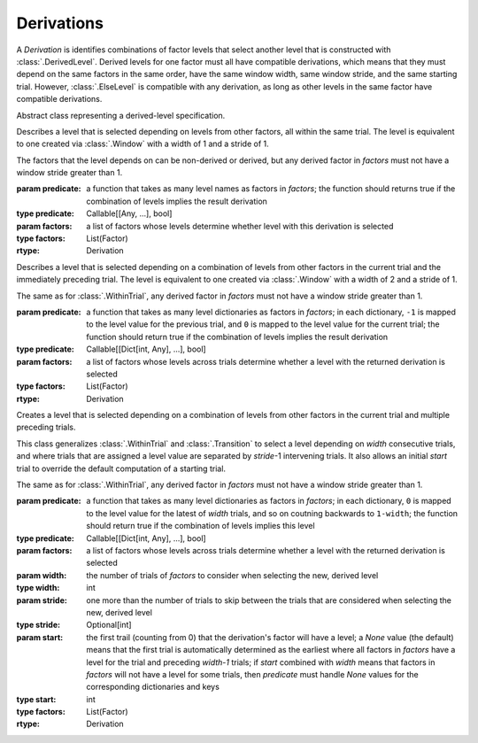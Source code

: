 .. _derivations:

Derivations
===========

A `Derivation` is identifies combinations of factor levels that select
another level that is constructed with :class:`.DerivedLevel`. Derived
levels for one factor must all have compatible derivations, which
means that they must depend on the same factors in the same order, have
the same window width, same window stride, and the same starting
trial. However, :class:`.ElseLevel` is compatible with any derivation,
as long as other levels in the same factor have compatible derivations.

.. class:: sweetpea.Derivation()

   Abstract class representing a derived-level specification.
           
.. class:: sweetpea.WithinTrial(predicate, factors)

              Describes a level that is selected depending on levels
              from other factors, all within the same trial. The level
              is equivalent to one created via :class:`.Window` with a
              width of 1 and a stride of 1.

              The factors that the level depends on can be non-derived
              or derived, but any derived factor in `factors` must not
              have a window stride greater than 1.

              :param predicate: a function that takes as many level
                                names as factors in `factors`; the
                                function should returns true if the
                                combination of levels implies the
                                result derivation
              :type predicate: Callable[[Any, ...], bool]
              :param factors: a list of factors whose levels determine
                              whether level with this derivation is
                              selected
              :type factors: List(Factor)
              :rtype: Derivation

.. class:: sweetpea.Transition(predicate, factors)

              Describes a level that is selected depending on a
              combination of levels from other factors in the current
              trial and the immediately preceding trial. The level
              is equivalent to one created via :class:`.Window` with a
              width of 2 and a stride of 1.

              The same as for :class:`.WithinTrial`, any derived factor
              in `factors` must not have a window stride greater
              than 1.

              :param predicate: a function that takes as many level
                                dictionaries as factors in `factors`; in each
                                dictionary, ``-1`` is mapped
                                to the level value for the previous
                                trial, and ``0`` is mapped to the
                                level value for the current trial; the
                                function should return true if the
                                combination of levels implies the
                                result derivation
              :type predicate: Callable[[Dict[int, Any], ...], bool]
              :param factors: a list of factors whose levels across
                              trials determine whether a level with
                              the returned derivation is selected
              :type factors: List(Factor)
              :rtype: Derivation

.. class:: sweetpea.Window(predicate, factors, width, stride, start)

              Creates a level that is selected depending on a
              combination of levels from other factors in the current
              trial and multiple preceding trials.

              This class generalizes :class:`.WithinTrial` and
              :class:`.Transition` to select a level depending on
              `width` consecutive trials, and where trials that are
              assigned a level value are separated by `stride`-1
              intervening trials. It also allows an initial `start`
              trial to override the default computation of a starting
              trial.

              The same as for :class:`.WithinTrial`, any derived factor
              in `factors` must not have a window stride greater
              than 1.

              :param predicate: a function that takes as many level
                                dictionaries as factors in `factors`; in each
                                dictionary, ``0`` is mapped to the
                                level value for the latest of
                                `width` trials, and so on coutning backwards
                                to ``1-width``; the
                                function should return true if the
                                combination of levels implies this
                                level
              :type predicate: Callable[[Dict[int, Any], ...], bool]
              :param factors: a list of factors whose levels across
                              trials determine whether a level with
                              the returned derivation is selected
              :param width: the number of trials of `factors` to
                            consider when selecting the new, derived
                            level
              :type width: int
              :param stride: one more than the number of trials to
                             skip between the trials that are
                             considered when selecting the new,
                             derived level
              :type stride: Optional[int]
              :param start: the first trail (counting from 0) that
                            the derivation's factor will have a level;
                            a `None` value (the default) means that the
                            first trial is automatically determined as
                            the earliest where all factors in `factors`
                            have a level for the trial and preceding `width-1` trials;
                            if `start` combined with `width`
                            means that factors in `factors` will not
                            have a level for some trials, then `predicate` must handle
                            `None` values for the corresponding dictionaries and keys
              :type start: int
              :type factors: List(Factor)
              :rtype: Derivation
